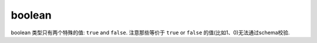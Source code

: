 .. index::
   single: boolean

.. _boolean:

boolean
-------

boolean 类型只有两个特殊的值:  ``true`` and ``false``. 注意那些等价于 ``true`` or ``false``
的值(比如1、0)无法通过schema校验.

.. language_specific::

   --Python
   "boolean" 类似与Python中 ``bool``. 需要注意的是, JSON中的 ``true`` 和 ``false`` 是小写的, 但是 Python是
   首字母大写的 (``True`` and ``False``).
   --Ruby
   "boolean" 类似与Ruby中 ``TrueClass`` and ``FalseClass``. 需要注意的是Ruby中没有 ``Boolean`` 这个类.

.. schema_example::

    { "type": "boolean" }
    --
    true
    --
    false
    --X
    "true"
    --X
    // 数值上等价于 ``true`` or ``false`` 的无法通过校验:
    0
